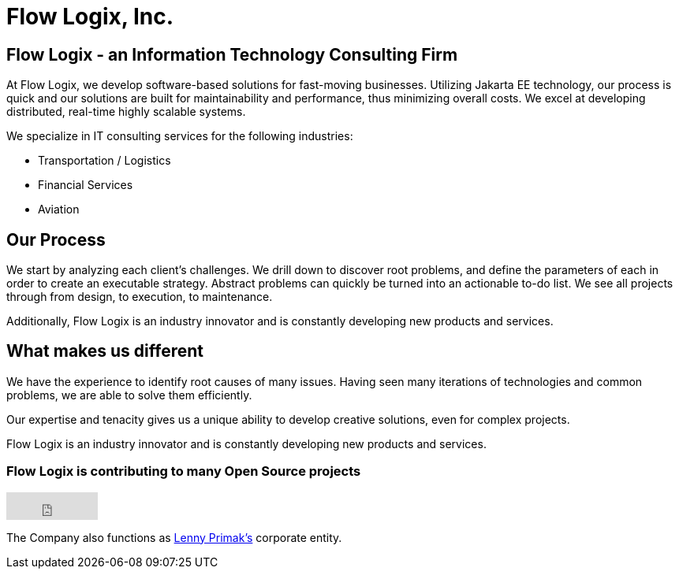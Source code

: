 = Flow Logix, Inc.
:jbake-type: page
:description: About the Company
:idprefix:
:linkattrs:
:jbake-status: published

== Flow Logix - an Information Technology Consulting Firm
At Flow Logix, we develop software-based solutions for fast-moving businesses.
Utilizing Jakarta EE technology, our process is quick and our solutions are built for
maintainability and performance, thus minimizing overall costs.
We excel at developing distributed, real-time highly scalable systems.

We specialize in IT consulting services for the following industries:

- Transportation / Logistics
- Financial Services
- Aviation

== Our Process
We start by analyzing each client’s challenges. We drill down to discover root problems,
and define the parameters of each in order to create an executable strategy.
Abstract problems can quickly be turned into an actionable to-do list.
We see all projects through from design, to execution, to maintenance. 

Additionally, Flow Logix is an industry innovator and is constantly developing new products and services.

== What makes us different
We have the experience to identify root causes of many issues.
Having seen many iterations of technologies and common problems, we are able to solve them efficiently.

Our expertise and tenacity gives us a unique ability to develop creative solutions, even for complex projects.

Flow Logix is an industry innovator and is constantly developing new products and services.

=== Flow Logix is contributing to many Open Source projects
++++
<iframe src="https://github.com/sponsors/flowlogix/button" title="Sponsor FlowLogix" height="35" width="116" style="border: 0;"></iframe>
++++

The Company also functions as https://hope.nyc.ny.us[Lenny Primak's] corporate entity.
